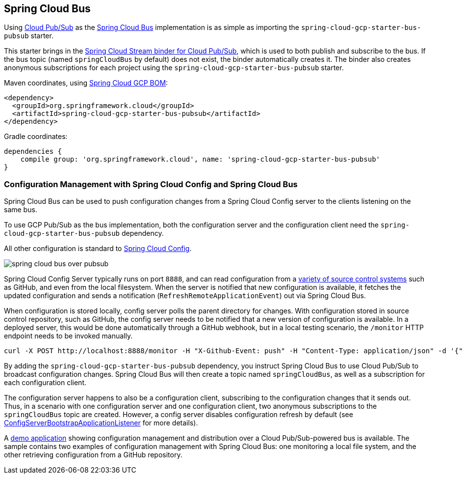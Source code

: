 == Spring Cloud Bus
ifdef::env-github,env-browser[:outfilesuffix: .adoc]

Using link:https://cloud.google.com/pubsub/[Cloud Pub/Sub] as the link:https://spring.io/projects/spring-cloud-bus[Spring Cloud Bus] implementation is as simple as importing the `spring-cloud-gcp-starter-bus-pubsub` starter.

This starter brings in the <<spring-stream#_spring_cloud_stream,Spring Cloud Stream binder for Cloud Pub/Sub>>, which is used to both publish and subscribe to the bus.
If the bus topic (named `springCloudBus` by default) does not exist, the binder automatically creates it.
The binder also creates anonymous subscriptions for each project using the `spring-cloud-gcp-starter-bus-pubsub` starter.


Maven coordinates, using <<getting-started.adoc#_bill_of_materials, Spring Cloud GCP BOM>>:

[source,xml]
----
<dependency>
  <groupId>org.springframework.cloud</groupId>
  <artifactId>spring-cloud-gcp-starter-bus-pubsub</artifactId>
</dependency>
----

Gradle coordinates:

[source,groovy]
----
dependencies {
    compile group: 'org.springframework.cloud', name: 'spring-cloud-gcp-starter-bus-pubsub'
}
----

=== Configuration Management with Spring Cloud Config and Spring Cloud Bus

Spring Cloud Bus can be used to push configuration changes from a Spring Cloud Config server to the clients listening on the same bus.

To use GCP Pub/Sub as the bus implementation, both the configuration server and the configuration client need the `spring-cloud-gcp-starter-bus-pubsub` dependency.

All other configuration is standard to https://spring.io/projects/spring-cloud-config[Spring Cloud Config].

image::images/spring_cloud_bus_over_pubsub.png[]

Spring Cloud Config Server typically runs on port `8888`, and can read configuration from a link:https://cloud.spring.io/spring-cloud-config/spring-cloud-config.html#_environment_repository[variety of source control systems] such as GitHub, and even from the local filesystem.
When the server is notified that new configuration is available, it fetches the updated configuration and sends a notification (`RefreshRemoteApplicationEvent`) out via Spring Cloud Bus.

When configuration is stored locally, config server polls the parent directory for changes.
With configuration stored in source control repository, such as GitHub, the config server needs to be notified that a new version of configuration is available.
In a deployed server, this would be done automatically through a GitHub webhook, but in a local testing scenario, the `/monitor` HTTP endpoint needs to be invoked manually.

----
curl -X POST http://localhost:8888/monitor -H "X-Github-Event: push" -H "Content-Type: application/json" -d '{"commits": [{"modified": ["application.properties"]}]}'
----

By adding the `spring-cloud-gcp-starter-bus-pubsub` dependency, you instruct Spring Cloud Bus to use Cloud Pub/Sub to broadcast configuration changes.
Spring Cloud Bus will then create a topic named `springCloudBus`, as well as a subscription for each configuration client.

The configuration server happens to also be a configuration client, subscribing to the configuration changes that it sends out.
Thus, in a scenario with one configuration server and one configuration client, two anonymous subscriptions to the `springCloudBus` topic are created.
However, a config server disables configuration refresh by default (see link:https://static.javadoc.io/org.springframework.cloud/spring-cloud-config-server/2.1.0.RELEASE/index.html[ConfigServerBootstrapApplicationListener] for more details).

A https://github.com/spring-cloud/spring-cloud-gcp/tree/master/spring-cloud-gcp-samples/spring-cloud-gcp-pubsub-bus-config-sample[demo application] showing configuration management and distribution over a Cloud Pub/Sub-powered bus is available.
The sample contains two examples of configuration management with Spring Cloud Bus: one monitoring a local file system, and the other retrieving configuration from a GitHub repository.
